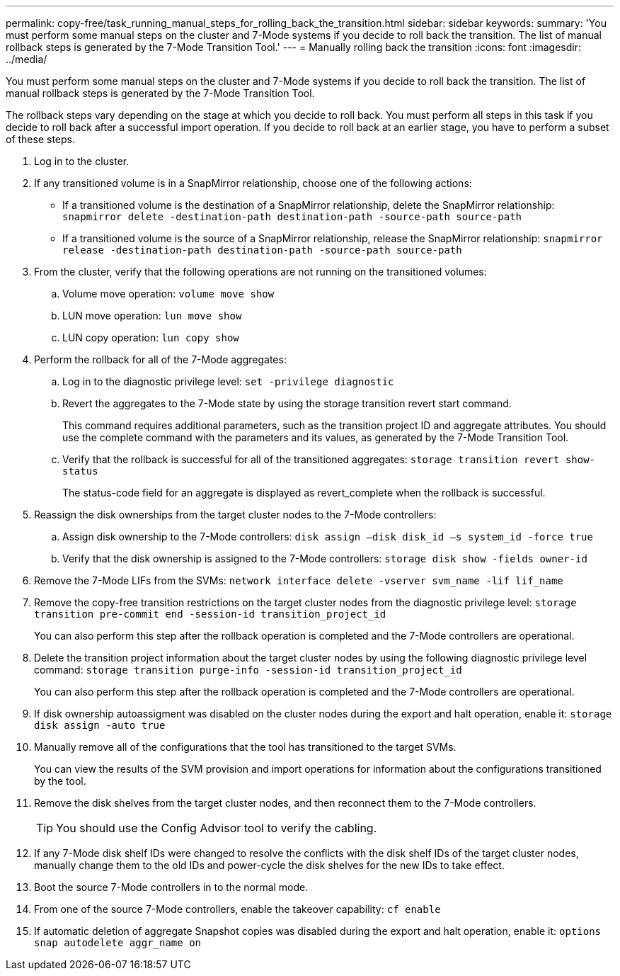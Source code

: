---
permalink: copy-free/task_running_manual_steps_for_rolling_back_the_transition.html
sidebar: sidebar
keywords: 
summary: 'You must perform some manual steps on the cluster and 7-Mode systems if you decide to roll back the transition. The list of manual rollback steps is generated by the 7-Mode Transition Tool.'
---
= Manually rolling back the transition
:icons: font
:imagesdir: ../media/

[.lead]
You must perform some manual steps on the cluster and 7-Mode systems if you decide to roll back the transition. The list of manual rollback steps is generated by the 7-Mode Transition Tool.

The rollback steps vary depending on the stage at which you decide to roll back. You must perform all steps in this task if you decide to roll back after a successful import operation. If you decide to roll back at an earlier stage, you have to perform a subset of these steps.

. Log in to the cluster.
. If any transitioned volume is in a SnapMirror relationship, choose one of the following actions:
 ** If a transitioned volume is the destination of a SnapMirror relationship, delete the SnapMirror relationship: `snapmirror delete -destination-path destination-path -source-path source-path`
 ** If a transitioned volume is the source of a SnapMirror relationship, release the SnapMirror relationship: `snapmirror release -destination-path destination-path -source-path source-path`
. From the cluster, verify that the following operations are not running on the transitioned volumes:
 .. Volume move operation: `volume move show`
 .. LUN move operation: `lun move show`
 .. LUN copy operation: `lun copy show`
. Perform the rollback for all of the 7-Mode aggregates:
 .. Log in to the diagnostic privilege level: `set -privilege diagnostic`
 .. Revert the aggregates to the 7-Mode state by using the storage transition revert start command.
+
This command requires additional parameters, such as the transition project ID and aggregate attributes. You should use the complete command with the parameters and its values, as generated by the 7-Mode Transition Tool.

 .. Verify that the rollback is successful for all of the transitioned aggregates: `storage transition revert show-status`
+
The status-code field for an aggregate is displayed as revert_complete when the rollback is successful.
. Reassign the disk ownerships from the target cluster nodes to the 7-Mode controllers:
 .. Assign disk ownership to the 7-Mode controllers: `disk assign –disk disk_id –s system_id -force true`
 .. Verify that the disk ownership is assigned to the 7-Mode controllers: `storage disk show -fields owner-id`
. Remove the 7-Mode LIFs from the SVMs: `network interface delete -vserver svm_name -lif lif_name`
. Remove the copy-free transition restrictions on the target cluster nodes from the diagnostic privilege level: `storage transition pre-commit end -session-id transition_project_id`
+
You can also perform this step after the rollback operation is completed and the 7-Mode controllers are operational.

. Delete the transition project information about the target cluster nodes by using the following diagnostic privilege level command: `storage transition purge-info -session-id transition_project_id`
+
You can also perform this step after the rollback operation is completed and the 7-Mode controllers are operational.

. If disk ownership autoassigment was disabled on the cluster nodes during the export and halt operation, enable it: `storage disk assign -auto true`
. Manually remove all of the configurations that the tool has transitioned to the target SVMs.
+
You can view the results of the SVM provision and import operations for information about the configurations transitioned by the tool.

. Remove the disk shelves from the target cluster nodes, and then reconnect them to the 7-Mode controllers.
+
TIP: You should use the Config Advisor tool to verify the cabling.

. If any 7-Mode disk shelf IDs were changed to resolve the conflicts with the disk shelf IDs of the target cluster nodes, manually change them to the old IDs and power-cycle the disk shelves for the new IDs to take effect.
. Boot the source 7-Mode controllers in to the normal mode.
. From one of the source 7-Mode controllers, enable the takeover capability: `cf enable`
. If automatic deletion of aggregate Snapshot copies was disabled during the export and halt operation, enable it: `options snap autodelete aggr_name on`
